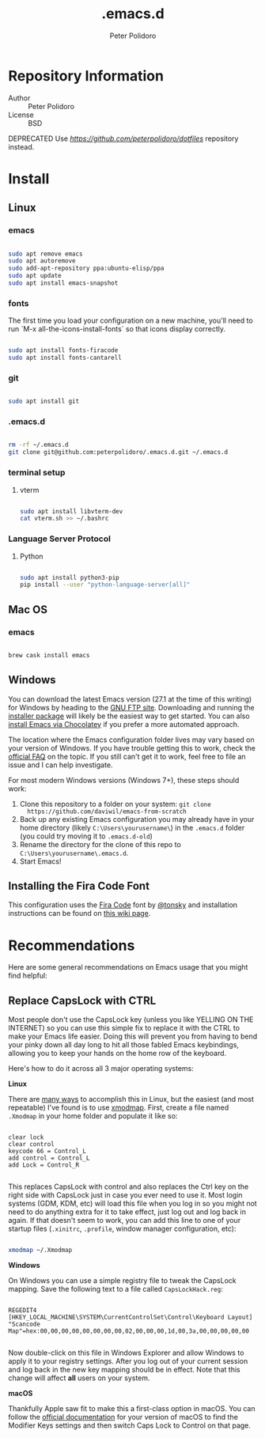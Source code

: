 #+TITLE: .emacs.d
#+AUTHOR: Peter Polidoro
#+EMAIL: peterpolidoro@gmail.com

* Repository Information
  - Author :: Peter Polidoro
  - License :: BSD

  DEPRECATED Use [[dotfiles][https://github.com/peterpolidoro/dotfiles]] repository instead.

* Install

** Linux

*** emacs

    #+BEGIN_SRC sh

      sudo apt remove emacs
      sudo apt autoremove
      sudo add-apt-repository ppa:ubuntu-elisp/ppa
      sudo apt update
      sudo apt install emacs-snapshot

    #+END_SRC

*** fonts

    The first time you load your configuration on a new machine, you'll need to run `M-x all-the-icons-install-fonts` so that icons display correctly.

    #+BEGIN_SRC sh

      sudo apt install fonts-firacode
      sudo apt install fonts-cantarell

    #+END_SRC

*** git

    #+BEGIN_SRC sh

      sudo apt install git

    #+END_SRC

*** .emacs.d

    #+BEGIN_SRC sh

      rm -rf ~/.emacs.d
      git clone git@github.com:peterpolidoro/.emacs.d.git ~/.emacs.d

    #+END_SRC

*** terminal setup

**** vterm

     #+BEGIN_SRC sh

			 sudo apt install libvterm-dev
			 cat vterm.sh >> ~/.bashrc

     #+END_SRC

*** Language Server Protocol

**** Python

		 #+begin_src sh

			 sudo apt install python3-pip
			 pip install --user "python-language-server[all]"

		 #+end_src

** Mac OS

*** emacs

    #+BEGIN_SRC sh

      brew cask install emacs

    #+END_SRC

** Windows

   You can download the latest Emacs version (27.1 at the time of this writing) for
   Windows by heading to the [[https://ftp.gnu.org/gnu/emacs/windows/emacs-27/][GNU FTP site]]. Downloading and running the [[https://ftp.gnu.org/gnu/emacs/windows/emacs-27/emacs-27.1-x86_64-installer.exe][installer
   package]] will likely be the easiest way to get started. You can also [[https://chocolatey.org/packages/Emacs][install
   Emacs via Chocolatey]] if you prefer a more automated approach.

   The location where the Emacs configuration folder lives may vary based on your
   version of Windows. If you have trouble getting this to work, check the [[https://www.gnu.org/software/emacs/manual/html_node/efaq-w32/Location-of-init-file.html#Location-of-init-file][official
   FAQ]] on the topic. If you still can't get it to work, feel free to file an issue
   and I can help investigate.

   For most modern Windows versions (Windows 7+), these steps should work:

   1. Clone this repository to a folder on your system: =git clone
      https://github.com/daviwil/emacs-from-scratch=
   2. Back up any existing Emacs configuration you may already have in your home
      directory (likely =C:\Users\yourusername\=) in the =.emacs.d= folder (you
      could try moving it to =.emacs.d-old=)
   3. Rename the directory for the clone of this repo to
      =C:\Users\yourusername\.emacs.d=.
   4. Start Emacs!

** Installing the Fira Code Font

   This configuration uses the [[https://github.com/tonsky/FiraCode][Fira Code]] font by [[https://github.com/tonsky][@tonsky]] and installation instructions can be found on [[https://github.com/tonsky/FiraCode/wiki/Installing][this wiki page]].

* Recommendations

  Here are some general recommendations on Emacs usage that you might find helpful:

** Replace CapsLock with CTRL

   Most people don't use the CapsLock key (unless you like YELLING ON THE INTERNET)
   so you can use this simple fix to replace it with the CTRL to make your Emacs
   life easier. Doing this will prevent you from having to bend your pinky down all
   day long to hit all those fabled Emacs keybindings, allowing you to keep your
   hands on the home row of the keyboard.

   Here's how to do it across all 3 major operating systems:

   *Linux*

   There are [[https://askubuntu.com/questions/33774/how-do-i-remap-the-caps-lock-and-ctrl-keys][many ways]] to accomplish this in Linux, but the easiest (and most
   repeatable) I've found is to use [[https://wiki.archlinux.org/index.php/Xmodmap][xmodmap]]. First, create a file named =.Xmodmap=
   in your home folder and populate it like so:

   #+begin_src

clear lock
clear control
keycode 66 = Control_L
add control = Control_L
add Lock = Control_R

   #+end_src

   This replaces CapsLock with control and also replaces the Ctrl key on the right
   side with CapsLock just in case you ever need to use it. Most login systems
   (GDM, KDM, etc) will load this file when you log in so you might not need to do
   anything extra for it to take effect, just log out and log back in again. If
   that doesn't seem to work, you can add this line to one of your startup files
   (=.xinitrc=, =.profile=, window manager configuration, etc):

   #+begin_src sh

     xmodmap ~/.Xmodmap

   #+end_src

   *Windows*

   On Windows you can use a simple registry file to tweak the CapsLock mapping.
   Save the following text to a file called =CapsLockHack.reg=:

   #+begin_src

REGEDIT4
[HKEY_LOCAL_MACHINE\SYSTEM\CurrentControlSet\Control\Keyboard Layout]
"Scancode Map"=hex:00,00,00,00,00,00,00,00,02,00,00,00,1d,00,3a,00,00,00,00,00

   #+end_src

   Now double-click on this file in Windows Explorer and allow Windows to apply it
   to your registry settings. After you log out of your current session and log
   back in the new key mapping should be in effect. Note that this change will
   affect *all* users on your system.

   *macOS*

   Thankfully Apple saw fit to make this a first-class option in macOS. You can
   follow the [[https://support.apple.com/guide/mac-help/change-the-behavior-of-the-modifier-keys-mchlp1011/mac][official documentation]] for your version of macOS to find the Modifier
   Keys settings and then switch Caps Lock to Control on that page.
